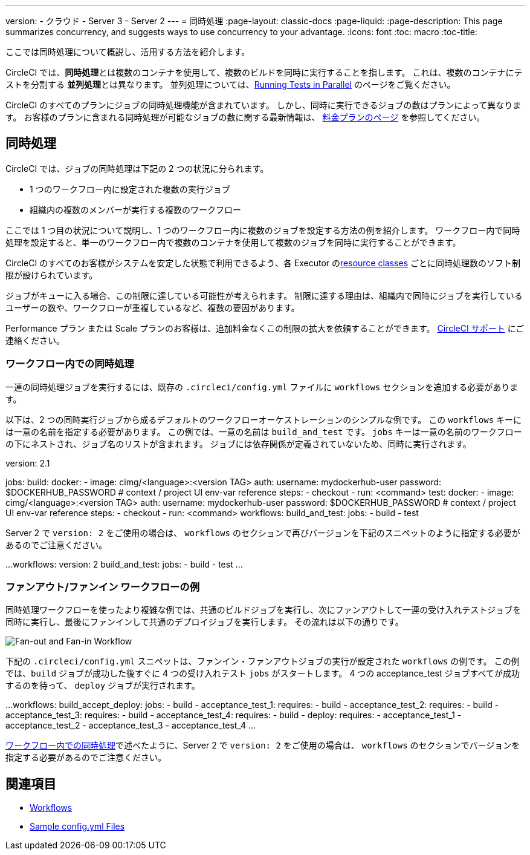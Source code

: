 ---

version:
- クラウド
- Server 3
- Server 2
---
= 同時処理
:page-layout: classic-docs
:page-liquid:
:page-description: This page summarizes concurrency, and suggests ways to use concurrency to your advantage.
:icons: font
:toc: macro
:toc-title:

ここでは同時処理について概説し、活用する方法を紹介します。

CircleCI では、**同時処理**とは複数のコンテナを使用して、複数のビルドを同時に実行することを指します。 これは、複数のコンテナにテストを分割する **並列処理**とは異なります。 並列処理については、<<parallelism-faster-jobs#,Running Tests in Parallel>> のページをご覧ください。

CircleCI のすべてのプランにジョブの同時処理機能が含まれています。 しかし、同時に実行できるジョブの数はプランによって異なります。 お客様のプランに含まれる同時処理が可能なジョブの数に関する最新情報は、 https://circleci.com/pricing/[料金プランのページ] を参照してください。

toc::[]

== 同時処理

CircleCI では、ジョブの同時処理は下記の 2 つの状況に分られます。

* 1 つのワークフロー内に設定された複数の実行ジョブ
* 組織内の複数のメンバーが実行する複数のワークフロー

ここでは 1 つ目の状況について説明し、1 つのワークフロー内に複数のジョブを設定する方法の例を紹介します。 ワークフロー内で同時処理を設定すると、単一のワークフロー内で複数のコンテナを使用して複数のジョブを同時に実行することができます。

CircleCI のすべてのお客様がシステムを安定した状態で利用できるよう、各 Executor の<<configuration-reference#resourceclass,resource classes>> ごとに同時処理数のソフト制限が設けられています。

ジョブがキューに入る場合、この制限に達している可能性が考えられます。 制限に達する理由は、組織内で同時にジョブを実行しているユーザーの数や、ワークフローが重複しているなど、複数の要因があります。

Performance プラン または Scale プランのお客様は、追加料金なくこの制限の拡大を依頼することができます。 https://support.circleci.com/hc/en-us/requests/new[CircleCI サポート] にご連絡ください。

=== ワークフロー内での同時処理

一連の同時処理ジョブを実行するには、既存の `.circleci/config.yml` ファイルに `workflows` セクションを追加する必要があります。

以下は、2 つの同時実行ジョブから成るデフォルトのワークフローオーケストレーションのシンプルな例です。 この `workflows` キーには一意の名前を指定する必要があります。 この例では、一意の名前は `build_and_test` です。 `jobs` キーは一意の名前のワークフローの下にネストされ、ジョブ名のリストが含まれます。 ジョブには依存関係が定義されていないため、同時に実行されます。

version: 2.1

jobs:
  build:
    docker:
      - image: cimg/<language>:<version TAG>
        auth:
          username: mydockerhub-user
          password: $DOCKERHUB_PASSWORD  # context / project UI env-var reference
    steps:
      - checkout
      - run: <command>
  test:
    docker:
      - image: cimg/<language>:<version TAG>
        auth:
          username: mydockerhub-user
          password: $DOCKERHUB_PASSWORD  # context / project UI env-var reference
    steps:
      - checkout
      - run: <command>
workflows:
  build_and_test:
    jobs:
      - build
      - test

Server 2 で `version: 2` をご使用の場合は、 `workflows` のセクションで再びバージョンを下記のスニペットのように指定する必要があるのでご注意ください。

...
workflows:
  version: 2
  build_and_test:
    jobs:
      - build
      - test
...

=== ファンアウト/ファンイン ワークフローの例

同時処理ワークフローを使ったより複雑な例では、共通のビルドジョブを実行し、次にファンアウトして一連の受け入れテストジョブを同時に実行し、最後にファンインして共通のデプロイジョブを実行します。 その流れは以下の通りです。

image::fan-out-in.png[Fan-out and Fan-in Workflow]

下記の  `.circleci/config.yml` スニペットは、ファンイン・ファンアウトジョブの実行が設定された `workflows` の例です。 この例では、`build` ジョブが成功した後すぐに 4 つの受け入れテスト  `jobs` がスタートします。 4 つの acceptance_test ジョブすべてが成功するのを待って、 `deploy` ジョブが実行されます。

...
workflows:
  build_accept_deploy:
    jobs:
      - build
      - acceptance_test_1:
          requires:
            - build
      - acceptance_test_2:
          requires:
            - build
      - acceptance_test_3:
          requires:
            - build
      - acceptance_test_4:
          requires:
            - build
      - deploy:
          requires:
            - acceptance_test_1
            - acceptance_test_2
            - acceptance_test_3
            - acceptance_test_4
...

<<#concurrency-in-workflows,ワークフロー内での同時処理>>で述べたように、Server 2 で `version: 2` をご使用の場合は、 `workflows` のセクションでバージョンを指定する必要があるのでご注意ください。

== 関連項目

- <<workflows#,Workflows>>
- <<sample-config#,Sample config.yml Files>>
